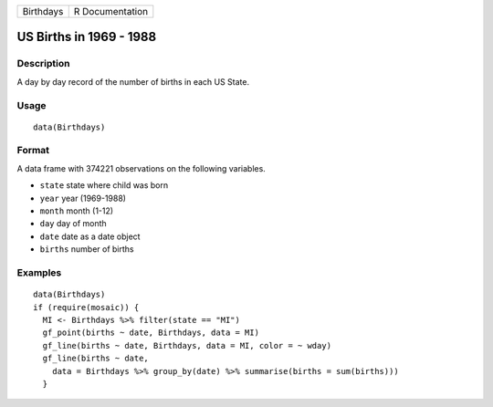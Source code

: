 +-----------+-----------------+
| Birthdays | R Documentation |
+-----------+-----------------+

US Births in 1969 - 1988
------------------------

Description
~~~~~~~~~~~

A day by day record of the number of births in each US State.

Usage
~~~~~

::

   data(Birthdays)

Format
~~~~~~

A data frame with 374221 observations on the following variables.

-  ``state`` state where child was born

-  ``year`` year (1969-1988)

-  ``month`` month (1-12)

-  ``day`` day of month

-  ``date`` date as a date object

-  ``births`` number of births

Examples
~~~~~~~~

::

   data(Birthdays)
   if (require(mosaic)) {
     MI <- Birthdays %>% filter(state == "MI")
     gf_point(births ~ date, Birthdays, data = MI) 
     gf_line(births ~ date, Birthdays, data = MI, color = ~ wday)
     gf_line(births ~ date, 
       data = Birthdays %>% group_by(date) %>% summarise(births = sum(births)))
     }
